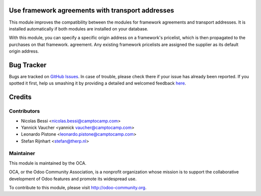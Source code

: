 .. image:: https://img.shields.io/badge/licence-AGPL--3-blue.svg
    :alt: License: AGPL-3

Use framework agreements with transport addresses
=================================================

This module improves the compatibility between the modules for framework
agreements and transport addresses. It is installed automatically if both
modules are installed on your database.

With this module, you can specify a specific origin address on a framework's
pricelist, which is then propagated to the purchases on that framework.
agreement. Any existing framework pricelists are assigned the supplier as its
default origin address.

Bug Tracker
===========

Bugs are tracked on `GitHub Issues <https://github.com/OCA/purchase-workflow/issues>`_.
In case of trouble, please check there if your issue has already been reported.
If you spotted it first, help us smashing it by providing a detailed and welcomed feedback
`here <https://github.com/OCA/purchase-workflow/issues/new?body=module:%20framework_agreement_transport_multi_address%0Aversion:%208.0%0A%0A**Steps%20to%20reproduce**%0A-%20...%0A%0A**Current%20behavior**%0A%0A**Expected%20behavior**>`_.


Credits
=======

Contributors
------------

* Nicolas Bessi <nicolas.bessi@camptocamp.com>
* Yannick Vaucher <yannick vaucher@camptocamp.com>
* Leonardo Pistone <leonardo.pistone@camptocamp.com>
* Stefan Rijnhart <stefan@therp.nl>

Maintainer
----------

.. image:: http://odoo-community.org/logo.png
   :alt: Odoo Community Association
   :target: http://odoo-community.org

This module is maintained by the OCA.

OCA, or the Odoo Community Association, is a nonprofit organization whose
mission is to support the collaborative development of Odoo features and
promote its widespread use.

To contribute to this module, please visit http://odoo-community.org.

